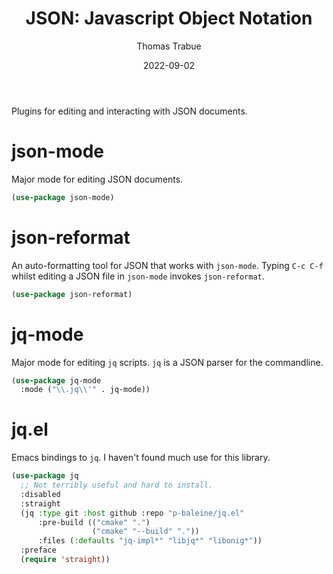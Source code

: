 #+TITLE:   JSON: Javascript Object Notation
#+AUTHOR:  Thomas Trabue
#+EMAIL:   tom.trabue@gmail.com
#+DATE:    2022-09-02
#+TAGS:
#+STARTUP: fold

Plugins for editing and interacting with JSON documents.

* json-mode
Major mode for editing JSON documents.

#+begin_src emacs-lisp
  (use-package json-mode)
#+end_src

* json-reformat
An auto-formatting tool for JSON that works with =json-mode=.  Typing =C-c C-f=
whilst editing a JSON file in =json-mode= invokes =json-reformat=.

#+begin_src emacs-lisp
  (use-package json-reformat)
#+end_src

* jq-mode
Major mode for editing =jq= scripts. =jq= is a JSON parser for the commandline.

#+begin_src emacs-lisp
  (use-package jq-mode
    :mode ("\\.jq\\'" . jq-mode))
#+end_src

* jq.el
Emacs bindings to =jq=. I haven't found much use for this library.

#+begin_src emacs-lisp
  (use-package jq
    ;; Not terribly useful and hard to install.
    :disabled
    :straight
    (jq :type git :host github :repo "p-baleine/jq.el"
        :pre-build (("cmake" ".")
                    ("cmake" "--build" "."))
        :files (:defaults "jq-impl*" "libjq*" "libonig*"))
    :preface
    (require 'straight))
#+end_src
